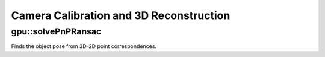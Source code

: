 Camera Calibration and 3D Reconstruction
========================================

.. highlight:: cpp



gpu::solvePnPRansac
-------------------
Finds the object pose from 3D-2D point correspondences.

.. ocv:function:: void gpu::solvePnPRansac(const Mat& object, const Mat& image, const Mat& camera_mat, const Mat& dist_coef, Mat& rvec, Mat& tvec, bool use_extrinsic_guess=false, int num_iters=100, float max_dist=8.0, int min_inlier_count=100, vector<int>* inliers=NULL)

    :param object: Single-row matrix of object points.

    :param image: Single-row matrix of image points.

    :param camera_mat: 3x3 matrix of intrinsic camera parameters.

    :param dist_coef: Distortion coefficients. See :ocv:func:`undistortPoints` for details.

    :param rvec: Output 3D rotation vector.

    :param tvec: Output 3D translation vector.

    :param use_extrinsic_guess: Flag to indicate that the function must use ``rvec`` and ``tvec`` as an initial transformation guess. It is not supported for now.

    :param num_iters: Maximum number of RANSAC iterations.

    :param max_dist: Euclidean distance threshold to detect whether point is inlier or not.

    :param min_inlier_count: Flag to indicate that the function must stop if greater or equal number of inliers is achieved. It is not supported for now.

    :param inliers: Output vector of inlier indices.

.. seealso:: :ocv:func:`solvePnPRansac`
